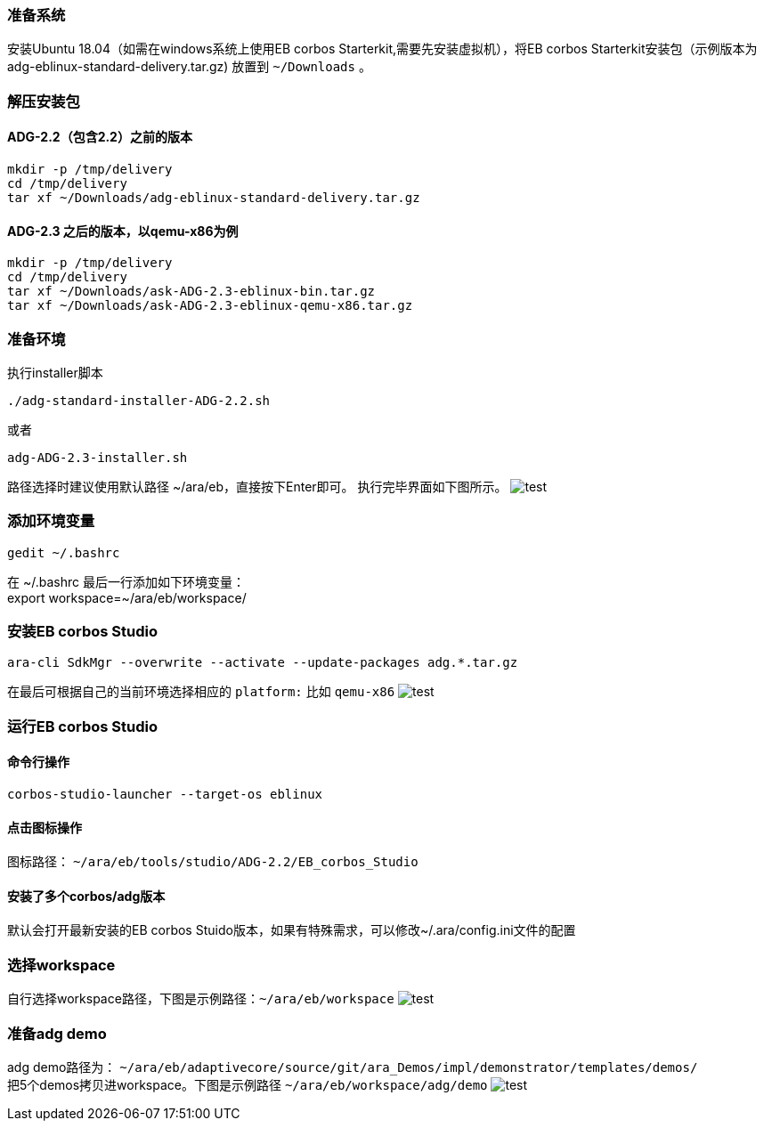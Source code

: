 [[Installation]]
=== 准备系统
安装Ubuntu 18.04（如需在windows系统上使用EB corbos Starterkit,需要先安装虚拟机），将EB corbos Starterkit安装包（示例版本为adg-eblinux-standard-delivery.tar.gz) 放置到 `~/Downloads` 。

=== 解压安装包
==== ADG-2.2（包含2.2）之前的版本
[source%nowrap, bash]
----
mkdir -p /tmp/delivery
cd /tmp/delivery
tar xf ~/Downloads/adg-eblinux-standard-delivery.tar.gz
----

==== ADG-2.3 之后的版本，以qemu-x86为例
[source%nowrap, bash]
----
mkdir -p /tmp/delivery
cd /tmp/delivery
tar xf ~/Downloads/ask-ADG-2.3-eblinux-bin.tar.gz
tar xf ~/Downloads/ask-ADG-2.3-eblinux-qemu-x86.tar.gz
----

=== 准备环境
执行installer脚本
....
./adg-standard-installer-ADG-2.2.sh
....
或者
....
adg-ADG-2.3-installer.sh
....
路径选择时建议使用默认路径 ~/ara/eb，直接按下Enter即可。
执行完毕界面如下图所示。
image:{imgdir}/run_installer_sh.png[test]

=== 添加环境变量
....
gedit ~/.bashrc
....
在 ~/.bashrc 最后一行添加如下环境变量： +
export workspace=~/ara/eb/workspace/

=== 安装EB corbos Studio
....
ara-cli SdkMgr --overwrite --activate --update-packages adg.*.tar.gz
....
在最后可根据自己的当前环境选择相应的 `platform:` 比如 `qemu-x86` 
image:{imgdir}/Picture1.png[test]

=== 运行EB corbos Studio

==== 命令行操作
....
corbos-studio-launcher --target-os eblinux
....

==== 点击图标操作
图标路径： `~/ara/eb/tools/studio/ADG-2.2/EB_corbos_Studio`

==== 安装了多个corbos/adg版本
默认会打开最新安装的EB corbos Stuido版本，如果有特殊需求，可以修改~/.ara/config.ini文件的配置

=== 选择workspace
自行选择workspace路径，下图是示例路径：`~/ara/eb/workspace`
image:{imgdir}/Picture2.png[test]

=== 准备adg demo
adg demo路径为： `~/ara/eb/adaptivecore/source/git/ara_Demos/impl/demonstrator/templates/demos/` +
把5个demos拷贝进workspace。下图是示例路径 `~/ara/eb/workspace/adg/demo` 
image:{imgdir}/Picture3.png[test]